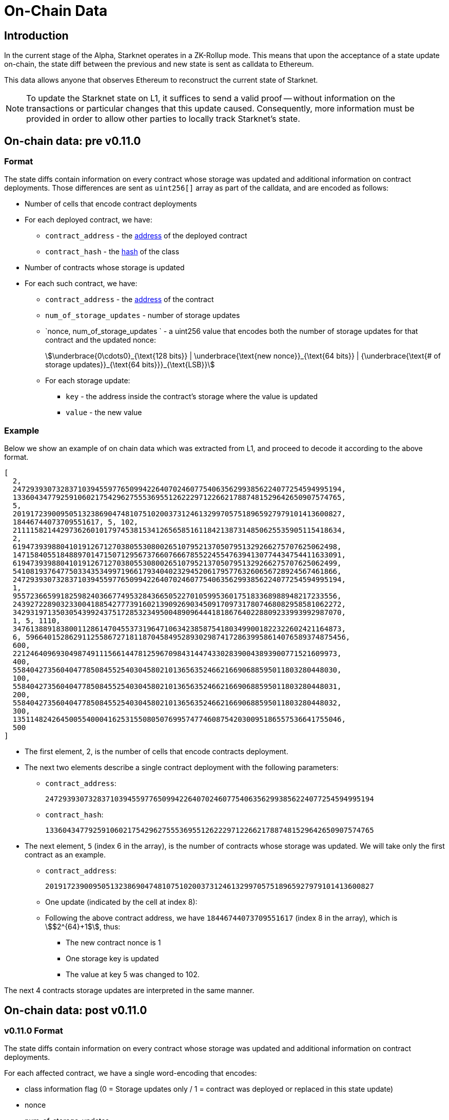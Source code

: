 [id="on_chain_data"]
= On-Chain Data

[id="introduction"]
== Introduction

In the current stage of the Alpha, Starknet operates in a ZK-Rollup mode. This means that upon the acceptance of a state update on-chain, the state diff between the previous and new state is sent as calldata to Ethereum.

This data allows anyone that observes Ethereum to reconstruct the current state of Starknet.


[NOTE]
====
To update the Starknet state on L1, it suffices to send a valid proof -- without information
on the transactions or particular changes that this update caused. Consequently, more information must be provided in order to allow other parties to locally track Starknet's state.
====

== On-chain data: pre v0.11.0

[id="format"]
=== Format

The state diffs contain information on every contract whose storage was updated and additional information on contract deployments. Those differences are sent as `uint256[]` array as part of the calldata, and are encoded as follows:

* Number of cells that encode contract deployments
* For each deployed contract, we have:
 ** `contract_address` - the xref:../Contracts/contract-address.adoc[address] of the deployed contract
 ** `contract_hash` - the xref:../Contracts/class-hash.adoc[hash] of the class
* Number of contracts whose storage is updated
* For each such contract, we have:
 ** `contract_address` - the xref:../Contracts/contract-address.adoc[address] of the contract
 ** `num_of_storage_updates` - number of storage updates
 ** `nonce, num_of_storage_updates ` - a uint256 value that encodes both the number of storage updates for that contract and the updated nonce:
+
[stem]
++++
\underbrace{0\cdots0}_{\text{128 bits}} | \underbrace{\text{new nonce}}_{\text{64 bits}} |
{\underbrace{\text{# of storage updates}}_{\text{64 bits}}}_{\text{LSB}}
++++
 ** For each storage update:
  *** `key` - the address inside the contract's storage where the value is updated
  *** `value` - the new value

[id="example"]
===  Example

Below we show an example of on chain data which was extracted from L1, and proceed to decode it according to the above format.

[source,json]
----
[
  2,
  2472939307328371039455977650994226407024607754063562993856224077254594995194,
  1336043477925910602175429627555369551262229712266217887481529642650907574765,
  5,
  2019172390095051323869047481075102003731246132997057518965927979101413600827,
  18446744073709551617, 5, 102,
  2111158214429736260101797453815341265658516118421387314850625535905115418634,
  2,
  619473939880410191267127038055308002651079521370507951329266275707625062498,
  1471584055184889701471507129567376607666785522455476394130774434754411633091,
  619473939880410191267127038055308002651079521370507951329266275707625062499,
  541081937647750334353499719661793404023294520617957763260656728924567461866,
  2472939307328371039455977650994226407024607754063562993856224077254594995194,
  1,
  955723665991825982403667749532843665052270105995360175183368988948217233556,
  2439272289032330041885427773916021390926903450917097317807468082958581062272,
  3429319713503054399243751728532349500489096444181867640228809233993992987070,
  1, 5, 1110,
  3476138891838001128614704553731964710634238587541803499001822322602421164873,
  6, 59664015286291125586727181187045849528930298741728639958614076589374875456,
  600,
  221246409693049874911156614478125967098431447433028390043893900771521609973,
  400,
  558404273560404778508455254030458021013656352466216690688595011803280448030,
  100,
  558404273560404778508455254030458021013656352466216690688595011803280448031,
  200,
  558404273560404778508455254030458021013656352466216690688595011803280448032,
  300,
  1351148242645005540004162531550805076995747746087542030095186557536641755046,
  500
]
----

* The first element, 2, is the number of cells that encode contracts deployment.
* The next two elements describe a single contract deployment with the following parameters:
 ** `contract_address`:
+
----
2472939307328371039455977650994226407024607754063562993856224077254594995194
----

 ** `contract_hash`:
+
----
1336043477925910602175429627555369551262229712266217887481529642650907574765
----

* The next element, `5` (index 6 in the array), is the number of contracts whose storage was updated. We will take only the first contract as an example.
 ** `contract_address`:
+
----
2019172390095051323869047481075102003731246132997057518965927979101413600827
----

** One update (indicated by the cell at index 8):
 **  Following the above contract address, we have `18446744073709551617` (index 8 in the array), which is stem:[$2^{64}+1$], thus:
  *** The new contract nonce is 1
  *** One storage key is updated
  *** The value at key 5 was changed to 102.

The next 4 contracts storage updates are interpreted in the same manner.


== On-chain data: post v0.11.0


[id="v0.11.0format"]
=== v0.11.0 Format

The state diffs contain information on every contract whose storage was updated and additional information on contract deployments.

For each affected contract, we have a single word-encoding that encodes:

* class information flag (0 = Storage updates only / 1 = contract was deployed or replaced in this state update)
* nonce
* num_of_storage_updates

See below for the expected format:

+
[stem]
++++
\underbrace{0\cdots1}_{\text{127 bits}} |\underbrace{\text{class information flag}}_{\text{1 bit}} |
\underbrace{\text{new nonce}}_{\text{64 bits}} |
\underbrace{\text{# of storage updates}}_{\text{64 bits}}
++++

For each storage update:

* key - the address inside the contract’s storage where the value is updated
* value - the new value

Next, we have information about newly declared classes:

* The # of (Cairo 1.0) classes that were declared in the block
* For each class we have:
* The class hash
* xref:starknet_versions:upcoming_versions.adoc[The compiled class hash]

[id="v0.11.0example"]
=== v0.11.0 Example

Below we show an example of on chain data which was extracted from L1, and proceed to decode it according to the above format.

[source,json]
----
[
  5,
  2019172390095051323869047481075102003731246132997057518965927979101413600827,
  2111158214429736260101797453815341265658516118421387314850625535905115418634,
  2,
  619473939880410191267127038055308002651079521370507951329266275707625062498,
  1471584055184889701471507129567376607666785522455476394130774434754411633091,
  619473939880410191267127038055308002651079521370507951329266275707625062499,
  541081937647750334353499719661793404023294520617957763260656728924567461866,
  2472939307328371039455977650994226407024607754063562993856224077254594995194,
  1,
  955723665991825982403667749532843665052270105995360175183368988948217233556,
  2439272289032330041885427773916021390926903450917097317807468082958581062272,
  3429319713503054399243751728532349500489096444181867640228809233993992987070,
  1, 5, 1110,
  3476138891838001128614704553731964710634238587541803499001822322602421164873,
  6, 59664015286291125586727181187045849528930298741728639958614076589374875456,
  600,
  221246409693049874911156614478125967098431447433028390043893900771521609973,
  400,
  558404273560404778508455254030458021013656352466216690688595011803280448030,
  100,
  558404273560404778508455254030458021013656352466216690688595011803280448031,
  200,
  558404273560404778508455254030458021013656352466216690688595011803280448032,
  300,
  1351148242645005540004162531550805076995747746087542030095186557536641755046,
  500
]
----

* The first element, `5`, is the number of contracts whose state was updated. We will take only
the first contract as an example.

* The next two elements describe a single contract deployment with the following parameters:
** The word encoding the flag
** Updated nonce
** Number of storage updates
+
----
18446744073709551617
----

One update (indicated by the cell at index 8):
which is stem:[$2^{64}+1$], thus:

* flag = 0, so the contract class isn't replaced, nor was the contract just deployed, i.e. there
is no need to specify the class hash
* The new contract nonce is 1
* One storage key is updated:
** The value at key 5 was changed to 102.

The next 4 contracts storage updates are interpreted in the same manner.

[id="extract_from_ethereum"]
== Extract from Ethereum

The data described above is sent across several Ethereum transactions, each holding a part of this array as calldata. Each new Starknet block has its associated state diff transactions. You can find the code for extracting this data from Ethereum in https://github.com/eqlabs/pathfinder/blob/2fe6f549a0b8b9923ed7a21cd1a588bc571657d6/crates/pathfinder/src/ethereum/state_update/retrieve.rs[Pathfinder's repo]. Pathfinder is the first Starknet full node implementation. You may also take a look at the https://github.com/eqlabs/pathfinder/blob/2fe6f549a0b8b9923ed7a21cd1a588bc571657d6/crates/pathfinder/resources/fact_retrieval.py[python script] which extracts the same information.